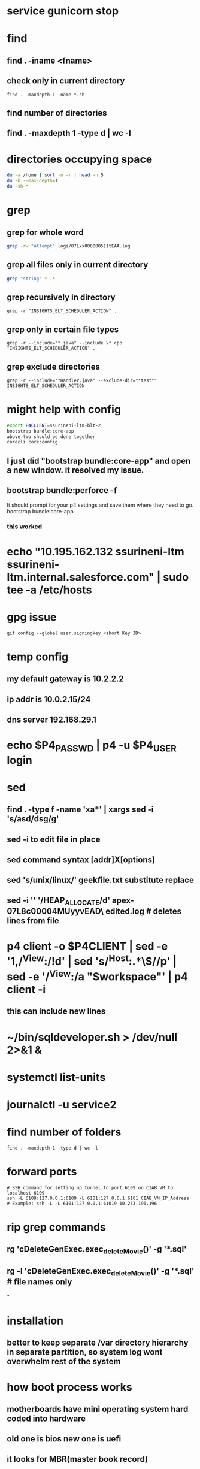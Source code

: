 * service gunicorn stop
* find
** find . -iname <fname>
** check only in current directory
#+begin_src shell
find . -maxdepth 1 -name *.sh
#+end_src
** find number of directories
** find . -maxdepth 1 -type d | wc -l
* directories occupying space
#+begin_src bash
du -a /home | sort -n -r | head -n 5
du -h --max-depth=1
du -sh *
#+end_src
* grep
** grep for whole word
#+begin_src bash
grep -rw "Attempt" logs/07Lxx000000511tEAA.log
#+end_src
** grep all files only in current directory
 #+begin_src bash
 grep "string" * .*
 #+end_src
** grep recursively in directory
 #+begin_src shell
 grep -r "INSIGHTS_ELT_SCHEDULER_ACTION" .
 #+end_src
** grep only in certain file types
 #+begin_src shell
 grep -r --include="*.java" --include \*.cpp "INSIGHTS_ELT_SCHEDULER_ACTION" .
 #+end_src
** grep exclude directories
#+begin_src shell
grep -r --include="*Handler.java" --exclude-dir="*test*" INSIGHTS_ELT_SCHEDULER_ACTION
#+end_src
* might help with config
#+begin_src bash
export P4CLIENT=ssurineni-ltm-blt-2
bootstrap bundle:core-app
above two should be done together
corecli core:config

#+end_src
**  I just did "bootstrap bundle:core-app" and open a new window. it resolved my issue.
** bootstrap bundle:perforce -f
It should prompt for your p4 settings and save them where they need to go.
bootstrap bundle:core-app
*** this worked
* echo "10.195.162.132 ssurineni-ltm ssurineni-ltm.internal.salesforce.com" | sudo tee -a /etc/hosts
* gpg issue
#+begin_src shell
git config --global user.signingkey <short Key ID>
#+end_src
* temp config
** my default gateway is 10.2.2.2
** ip addr is 10.0.2.15/24
** dns server 192.168.29.1
* echo $P4_PASSWD | p4 -u $P4_USER login
* sed
** find . -type f -name 'xa*' | xargs sed -i 's/asd/dsg/g'
** sed -i to edit file in place
** sed command syntax [addr]X[options]
** sed 's/unix/linux/' geekfile.txt substitute replace
** sed -i '' '/HEAP_ALLOCATE/d' apex-07L8c00004MUyyvEAD\ edited.log        # deletes lines from file
* p4 client -o $P4CLIENT  | sed -e '1,/^View:/!d' | sed 's/^Host:.*\$//p' | sed -e '/^View:/a "$workspace"' | p4 client -i
** this can include new lines
* ~/bin/sqldeveloper.sh > /dev/null 2>&1 &
* systemctl list-units
* journalctl -u service2
* find number of folders
#+begin_src shell
find . -maxdepth 1 -type d | wc -l
#+end_src
* forward ports
#+begin_src shell
# SSH command for setting up tunnel to port 6109 on CIAB VM to localhost 6109
ssh -L 6109:127.0.0.1:6109 -L 6101:127.0.0.1:6101 CIAB_VM_IP_Address
# Example: ssh -L -L 6101:127.0.0.1:61019 10.233.196.196
#+end_src
* rip grep commands
** rg 'cDeleteGenExec.exec_delete_Movie()' -g '*.sql'
** rg -l 'cDeleteGenExec.exec_delete_Movie()' -g '*.sql'  # file names only

*
* installation
** better to keep separate /var directory hierarchy in separate partition, so system log wont overwhelm rest of the system
* how boot process works
** motherboards have mini operating system hard coded into hardware
** old one is bios new one is uefi
** it looks for MBR(master book record)
** it loads GRUB bootloader into
** GRUB loads os kernel into memory
** vmlinux is compressed version of working linux kernel
* run level
** codes that tell linux how os should be running
** use systemctl to set run level
** change run level by systemctl isolate rescue.target
** to change default run level use systemctl enable multi-user.target
* file system hierarchy
** everything in linux is a plain text file
** file system hierarchy standard
** root directory is /
** /bin is for binary files
** /sbin same as above but for only multi user sessions
** /dev provides pseudo files for physical and virtual devices
* configuring environment
** locale
*** controls spelling and number format
** localectl
** env get all environment variables
** export sets value in child shells too
** we can use type to find out how bash runs the command
** timezonectl is used to set timezone
* hard disk management
** df will display all block devices currently mounted on the system, along with mount point
** mount point is the location on file system where we can find drive and its contents
** df -ht ext4
* all devices dvd, usb and modem are represented as file in /dev directory
* /dev/sda is the first data drive read by the system
* /dev/sdb is the second drive in the system
* if device is not mounted check it with lsblk | grep sd
* mounting the device
** create new folder in media directory
** sudo mkdir /media/newplace
** mount using command sudo mount /dev/sdb2 /media/newplace
* show all devices connected to system dmesg
* get hardware details using lshw
* software management
** sources.list file is present in /etc/apt
** software categories
*** main
*** restricted
*** universe
*** mutliverse: restricted usage
** third party repositories are added in the folder /etc/apt/sources.list.d/ directory
** sudo apt update updates the software index
** apt search helps to search for software, description
** apt is replacement for apt-get
* desktop
** there are 3 majorly
*** cinnamon/mate
*** gnome
*** xfce
* server
** server is any computer on which there's at least one process running, whose job is to serve the needs of remote user, usually called client
* server virtualization
** subset of techniques for partitioning a subset of physical computer, and uses it to launch independent operating system
** the operating system would feel that it is running on its own machine
** for ubuntu its better to use lxc virtualization via the lxd environment
** systemctl start httpd to start process
** systemctl enable httpd to start process each time we start the system
** ip a get the ip address
** default webroot is /var/www/html
** nextcloud can be used as own opensource dropbox
** snap is a kind of virtual partition exist in file system inside its own isolated environment
* compiling code
* getting command line help
** man wget
* type command tells how the command is run by the bash
* login shell and non login shell gets environment from different files (.profile/.bashrc)
* /etc/profile system wide shell settings are configured
* default shell for the user is specified in /etc/passwd
* linux syntax patterns
* ls -h gives size in human readable format
* we can use backslash \ to interpret special characters as literals
* the stdout can be redirected using 2>
* wget pluralsight.comm 2> errorfile.txt
* debugging hw issues
** check if device is recognised
** check if kernel module is loaded
** checking usb devices
*** lsusb
*** lspci will show devices connected through pci slots
*** lshw will show all hardware
** kernel moduels are stored in /lib/moduels directory
** uname -r gives kernel module we are currently running
** subsitute command values ls /lib/moduels/`uname -r`
** lsmod lists all loaded modules
** to load module use modprobe command
* network connection
** show network ip
** ip route show
** check dhcp client
** sudo dhclient
** ip addr tells the systems ip address
** netstat -i
* dns
** maps human readable addresses to ip addresses
** dns server finding out host ip
** host google.com
** dns server systemd-resolve --status
** manually creating dns indices
** add them in /etc/hosts
* scripting
** the first line of script has to tell linux its an executable and which shell interpreter to use, we use shebang line to do that, it contains absolute location of shell binary file too
** before we can run the script we have to change its mode to executable using chmod +x filename
** builtin and external commands
* important information is provided in /proc directory
** meminfo file contains capacity and usage levels of system memory
** cpuinfo tells info about cpu
** get system usage using top
** the most common culprit of system slowdown is memory unavailability
** use free to find out available memory
** know the state of all the storage devices mounted use df
** df -t ext4 gives only ext4 formatted partitions
* iftop is networking version of top
** know interface using ip addr and run sudo iftop -i eno1
* ps aux prints info about all the process running on the system
* now linux logs are available from journald interface
** journalctl --since "10 minutes ago"
** other log files are stored in /var/log directory
** most log messages will be sent to /var/log/
** dmesg manages messages coming from kernel ring buffer
** kernel ring buffer stores log messages from the most recent boot process
** any message sent to /dev/null will be instantly deleted
** kill <pid> kills one process
** killall kills all instances of program
* systemctl controls processes
** sudo systemctl status apache2
** sudo systemctl disable apache2 - will not run program on boot
** sudo systemctl start apache2
* process priorities
** we can assign process priorities using nice command

